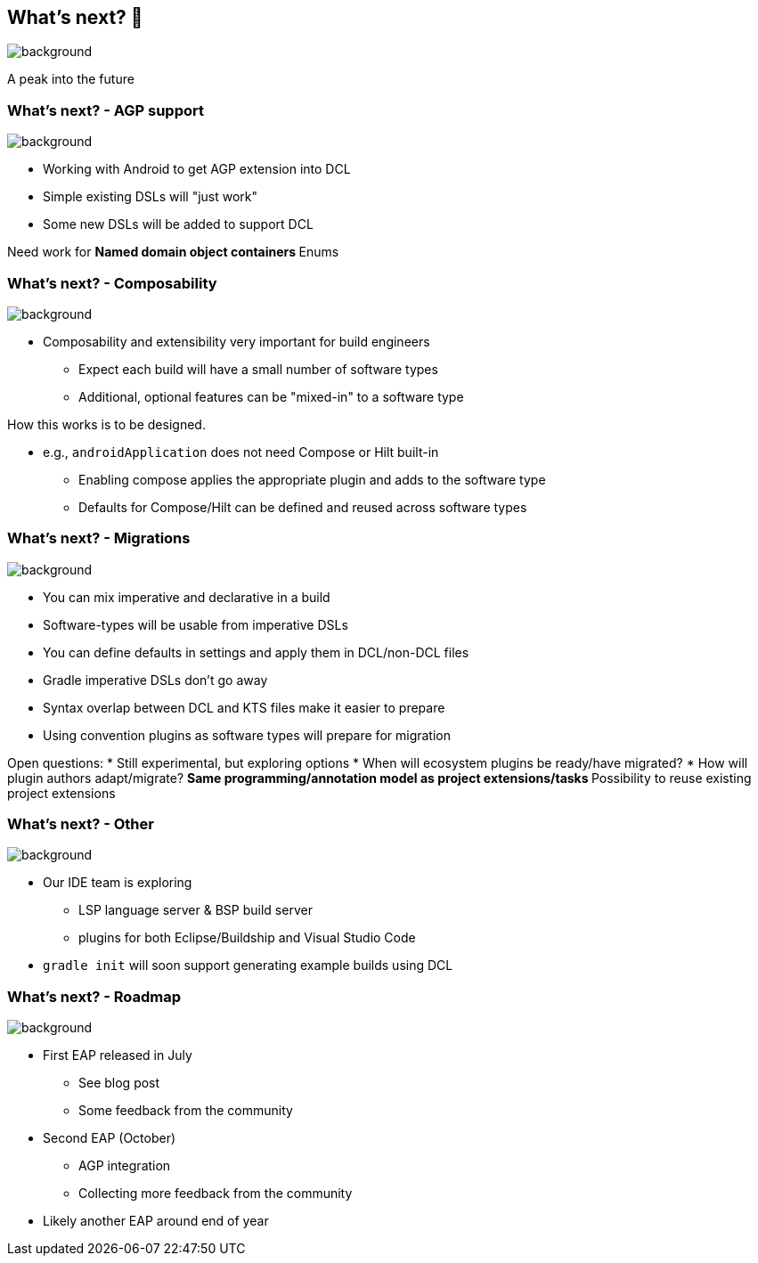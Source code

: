 [background-color="#02303a"]
== What's next? &#x1F52E;
image::gradle/bg-10.png[background,size=cover]

A peak into the future

=== What's next? [.small]#- AGP support#
image::gradle/bg-7.png[background,size=cover]

* Working with Android to get AGP extension into DCL
* Simple existing DSLs will "just work"
* Some new DSLs will be added to support DCL

[.notes]
--
Need work for
** Named domain object containers
** Enums
--

=== What's next? [.small]#- Composability#
image::gradle/bg-7.png[background,size=cover]

* Composability and extensibility very important for build engineers
** Expect each build will have a small number of software types
** Additional, optional features can be "mixed-in" to a software type

[.notes]
--
How this works is to be designed.

* e.g., `androidApplication` does not need Compose or Hilt built-in
** Enabling compose applies the appropriate plugin and adds to the software type
** Defaults for Compose/Hilt can be defined and reused across software types
--

=== What's next? [.small]#- Migrations#
image::gradle/bg-7.png[background,size=cover]

* You can mix imperative and declarative in a build
* Software-types will be usable from imperative DSLs
* You can define defaults in settings and apply them in DCL/non-DCL files
* Gradle imperative DSLs don't go away

[.notes]
--
* Syntax overlap between DCL and KTS files make it easier to prepare
* Using convention plugins as software types will prepare for migration

Open questions:
* Still experimental, but exploring options
* When will ecosystem plugins be ready/have migrated?
* How will plugin authors adapt/migrate?
** Same programming/annotation model as project extensions/tasks
** Possibility to reuse existing project extensions
--

=== What's next? [.small]#- Other#
image::gradle/bg-7.png[background, size=cover]

* Our IDE team is exploring
** LSP language server & BSP build server
** plugins for both Eclipse/Buildship and Visual Studio Code
* `gradle init` will soon support generating example builds using DCL

=== What's next? [.small]#- Roadmap#
image::gradle/bg-7.png[background,size=cover]

* First EAP released in July
** See blog post
** Some feedback from the community
* Second EAP (October)
** AGP integration 
** Collecting more feedback from the community
* Likely another EAP around end of year

